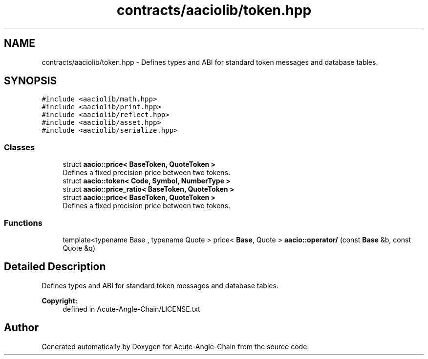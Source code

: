 .TH "contracts/aaciolib/token.hpp" 3 "Sun Jun 3 2018" "Acute-Angle-Chain" \" -*- nroff -*-
.ad l
.nh
.SH NAME
contracts/aaciolib/token.hpp \- Defines types and ABI for standard token messages and database tables\&.  

.SH SYNOPSIS
.br
.PP
\fC#include <aaciolib/math\&.hpp>\fP
.br
\fC#include <aaciolib/print\&.hpp>\fP
.br
\fC#include <aaciolib/reflect\&.hpp>\fP
.br
\fC#include <aaciolib/asset\&.hpp>\fP
.br
\fC#include <aaciolib/serialize\&.hpp>\fP
.br

.SS "Classes"

.in +1c
.ti -1c
.RI "struct \fBaacio::price< BaseToken, QuoteToken >\fP"
.br
.RI "Defines a fixed precision price between two tokens\&. "
.ti -1c
.RI "struct \fBaacio::token< Code, Symbol, NumberType >\fP"
.br
.ti -1c
.RI "struct \fBaacio::price_ratio< BaseToken, QuoteToken >\fP"
.br
.ti -1c
.RI "struct \fBaacio::price< BaseToken, QuoteToken >\fP"
.br
.RI "Defines a fixed precision price between two tokens\&. "
.in -1c
.SS "Functions"

.in +1c
.ti -1c
.RI "template<typename Base , typename Quote > price< \fBBase\fP, Quote > \fBaacio::operator/\fP (const \fBBase\fP &b, const Quote &q)"
.br
.in -1c
.SH "Detailed Description"
.PP 
Defines types and ABI for standard token messages and database tables\&. 


.PP
\fBCopyright:\fP
.RS 4
defined in Acute-Angle-Chain/LICENSE\&.txt 
.RE
.PP

.SH "Author"
.PP 
Generated automatically by Doxygen for Acute-Angle-Chain from the source code\&.
